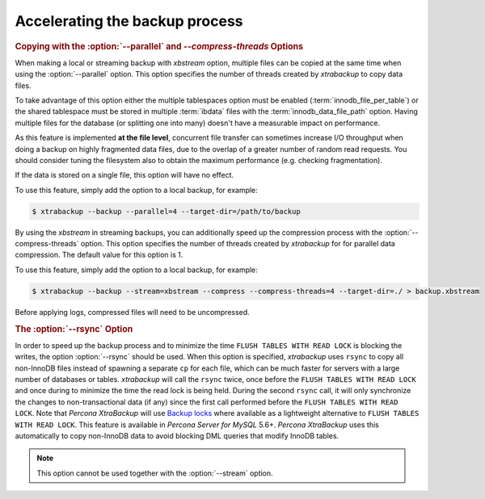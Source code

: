 .. _pxb.xtrabackup.accelerating:

================================================================================
Accelerating the backup process 
================================================================================

.. rubric:: Copying with the :option:`--parallel` and `--compress-threads` Options

When making a local or streaming backup with *xbstream* option, multiple files
can be copied at the same time when using the :option:`--parallel` option. This
option specifies the number of threads created by *xtrabackup* to copy data
files.

To take advantage of this option either the multiple tablespaces option must be
enabled (:term:`innodb_file_per_table`) or the shared tablespace must be stored
in multiple :term:`ibdata` files with the :term:`innodb_data_file_path` option.
Having multiple files for the database (or splitting one into many) doesn't have
a measurable impact on performance.

As this feature is implemented **at the file level**, concurrent file transfer
can sometimes increase I/O throughput when doing a backup on highly fragmented
data files, due to the overlap of a greater number of random read requests. You
should consider tuning the filesystem also to obtain the maximum performance
(e.g. checking fragmentation).

If the data is stored on a single file, this option will have no effect.

To use this feature, simply add the option to a local backup, for example:

.. code-block:: bash

   $ xtrabackup --backup --parallel=4 --target-dir=/path/to/backup

By using the *xbstream* in streaming backups, you can additionally speed up the
compression process with the :option:`--compress-threads` option. This option
specifies the number of threads created by *xtrabackup* for for parallel data
compression. The default value for this option is 1.

To use this feature, simply add the option to a local backup, for example:

.. code-block:: bash

   $ xtrabackup --backup --stream=xbstream --compress --compress-threads=4 --target-dir=./ > backup.xbstream

Before applying logs, compressed files will need to be uncompressed.

.. rubric:: The :option:`--rsync` Option

In order to speed up the backup process and to minimize the time ``FLUSH TABLES
WITH READ LOCK`` is blocking the writes, the option :option:`--rsync` should be
used. When this option is specified, *xtrabackup* uses ``rsync`` to copy all
non-InnoDB files instead of spawning a separate ``cp`` for each file, which can
be much faster for servers with a large number of databases or
tables. *xtrabackup* will call the ``rsync`` twice, once before the ``FLUSH
TABLES WITH READ LOCK`` and once during to minimize the time the read lock is
being held. During the second ``rsync`` call, it will only synchronize the
changes to non-transactional data (if any) since the first call performed before
the ``FLUSH TABLES WITH READ LOCK``. Note that *Percona XtraBackup* will use
`Backup locks
<https://www.percona.com/doc/percona-server/5.6/management/backup_locks.html#backup-locks>`_
where available as a lightweight alternative to ``FLUSH TABLES WITH READ
LOCK``. This feature is available in *Percona Server for MySQL* 5.6+. *Percona XtraBackup*
uses this automatically to copy non-InnoDB data to avoid blocking DML queries
that modify InnoDB tables.

.. note::
 
   This option cannot be used together with the :option:`--stream` option.

